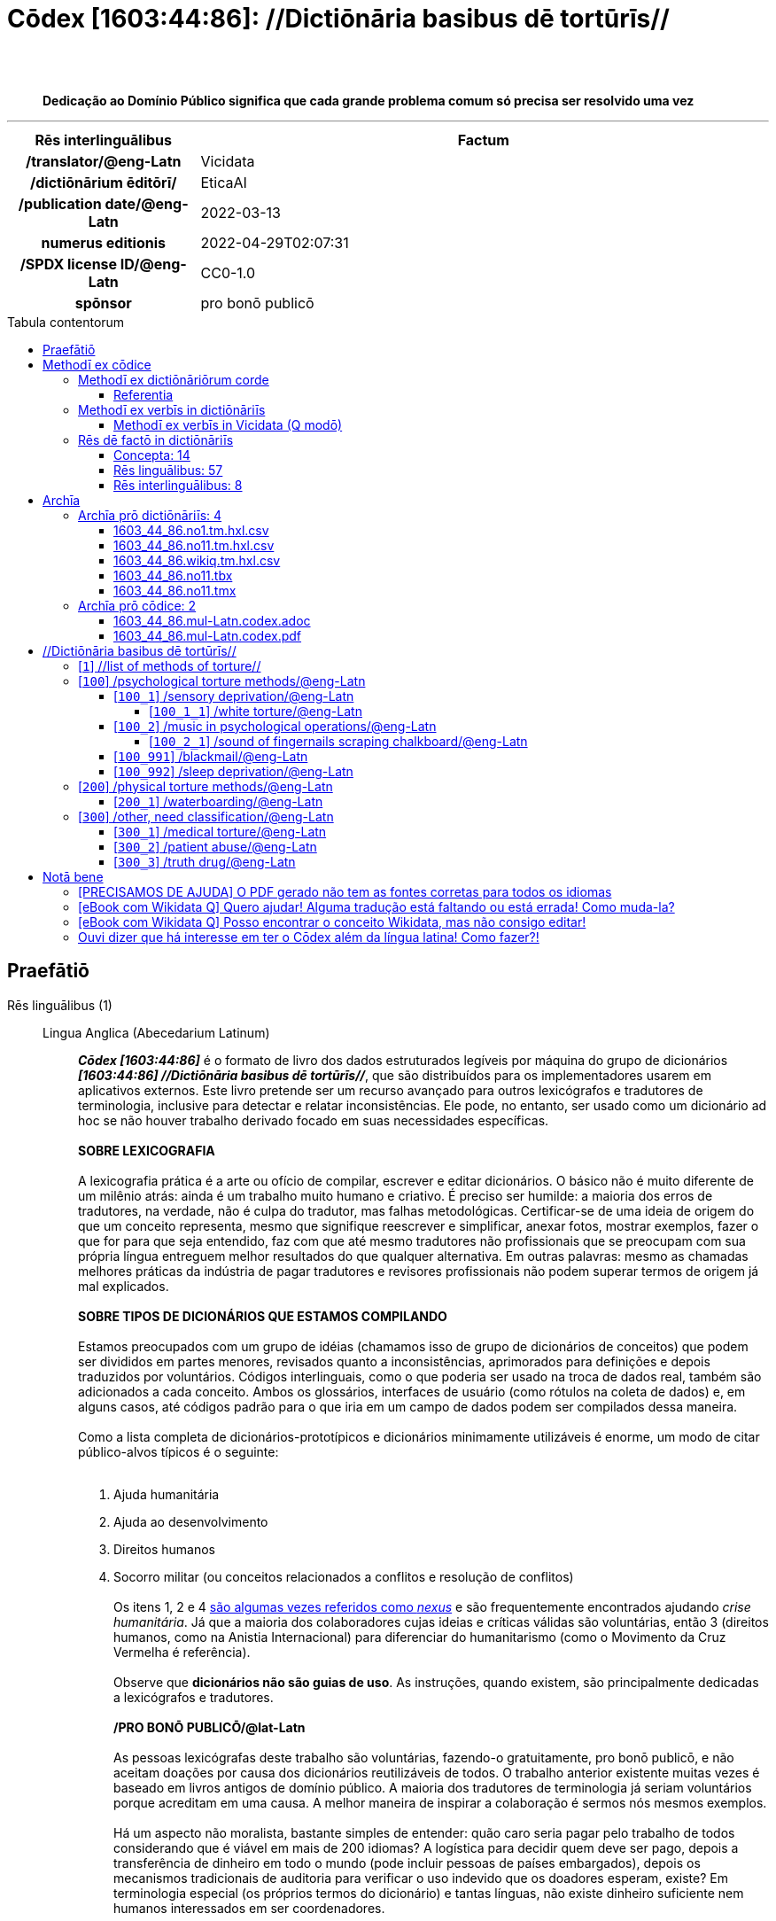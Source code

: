 = Cōdex [1603:44:86]: //Dictiōnāria basibus dē tortūrīs//
:doctype: book
:title: Cōdex [1603:44:86]: //Dictiōnāria basibus dē tortūrīs//
:lang: la
:toc: macro
:toclevels: 5
:toc-title: Tabula contentorum
:table-caption: Tabula
:figure-caption: Pictūra
:example-caption: Exemplum
:last-update-label: Renovatio
:version-label: Versiō
:appendix-caption: Appendix
:source-highlighter: rouge
:warning-caption: Hic sunt dracones
:tip-caption: Commendātum
:front-cover-image: image:1603_44_86.mul-Latn.codex.svg["Cōdex [1603_44_86]: //Dictiōnāria basibus dē tortūrīs//",1050,1600]




{nbsp} +
{nbsp} +
[quote]
**Dedicação ao Domínio Público significa que cada grande problema comum só precisa ser resolvido uma vez**

'''

[%header,cols="25h,~a"]
|===
|
Rēs interlinguālibus
|
Factum

|
/translator/@eng-Latn
|
Vicidata

|
/dictiōnārium ēditōrī/
|
EticaAI

|
/publication date/@eng-Latn
|
2022-03-13

|
numerus editionis
|
2022-04-29T02:07:31

|
/SPDX license ID/@eng-Latn
|
CC0-1.0

|
spōnsor
|
pro bonō publicō

|===


ifndef::backend-epub3[]
<<<
toc::[]
<<<
endif::[]


[id=0_999_1603_1]
== Praefātiō 

Rēs linguālibus (1)::
  Lingua Anglica (Abecedarium Latinum):::
    _**Cōdex [1603:44:86]**_ é o formato de livro dos dados estruturados legíveis por máquina do grupo de dicionários _**[1603:44:86] //Dictiōnāria basibus dē tortūrīs//**_, que são distribuídos para os implementadores usarem em aplicativos externos. Este livro pretende ser um recurso avançado para outros lexicógrafos e tradutores de terminologia, inclusive para detectar e relatar inconsistências. Ele pode, no entanto, ser usado como um dicionário ad hoc se não houver trabalho derivado focado em suas necessidades específicas.
    +++<br><br>+++
    **SOBRE LEXICOGRAFIA**
    +++<br><br>+++
    A lexicografia prática é a arte ou ofício de compilar, escrever e editar dicionários. O básico não é muito diferente de um milênio atrás: ainda é um trabalho muito humano e criativo. É preciso ser humilde: a maioria dos erros de tradutores, na verdade, não é culpa do tradutor, mas falhas metodológicas. Certificar-se de uma ideia de origem do que um conceito representa, mesmo que signifique reescrever e simplificar, anexar fotos, mostrar exemplos, fazer o que for para que seja entendido, faz com que até mesmo tradutores não profissionais que se preocupam com sua própria língua entreguem melhor resultados do que qualquer alternativa. Em outras palavras: mesmo as chamadas melhores práticas da indústria de pagar tradutores e revisores profissionais não podem superar termos de origem já mal explicados.
    +++<br><br>+++
    **SOBRE TIPOS DE DICIONÁRIOS QUE ESTAMOS COMPILANDO**
    +++<br><br>+++
    Estamos preocupados com um grupo de idéias (chamamos isso de grupo de dicionários de conceitos) que podem ser divididos em partes menores, revisados quanto a inconsistências, aprimorados para definições e depois traduzidos por voluntários. Códigos interlinguais, como o que poderia ser usado na troca de dados real, também são adicionados a cada conceito. Ambos os glossários, interfaces de usuário (como rótulos na coleta de dados) e, em alguns casos, até códigos padrão para o que iria em um campo de dados podem ser compilados dessa maneira.
    +++<br><br>+++
    Como a lista completa de dicionários-prototípicos e dicionários minimamente utilizáveis é enorme, um modo de citar público-alvos típicos é o seguinte:
    +++<br><br>+++
    . Ajuda humanitária
    . Ajuda ao desenvolvimento
    . Direitos humanos
    . Socorro militar (ou conceitos relacionados a conflitos e resolução de conflitos)
    +++<br><br>+++
    Os itens 1, 2 e 4 https://en.m.wikipedia.org/wiki/Humanitarian-Development_Nexus[são algumas vezes referidos como _nexus_] e são frequentemente encontrados ajudando _crise humanitária_. Já que a maioria dos colaboradores cujas ideias e críticas válidas são voluntárias, então 3 (direitos humanos, como na Anistia Internacional) para diferenciar do humanitarismo (como o Movimento da Cruz Vermelha é referência).
    +++<br><br>+++
    Observe que **dicionários não são guias de uso**. As instruções, quando existem, são principalmente dedicadas a lexicógrafos e tradutores.
    +++<br><br>+++
    **/PRO BONŌ PUBLICŌ/@lat-Latn**
    +++<br><br>+++
    As pessoas lexicógrafas deste trabalho são voluntárias, fazendo-o gratuitamente, pro bonō publicō, e não aceitam doações por causa dos dicionários reutilizáveis ​​de todos. O trabalho anterior existente muitas vezes é baseado em livros antigos de domínio público. A maioria dos tradutores de terminologia já seriam voluntários porque acreditam em uma causa. A melhor maneira de inspirar a colaboração é sermos nós mesmos exemplos.
    +++<br><br>+++
    Há um aspecto não moralista, bastante simples de entender: quão caro seria pagar pelo trabalho de todos considerando que é viável em mais de 200 idiomas? A logística para decidir quem deve ser pago, depois a transferência de dinheiro em todo o mundo (pode incluir pessoas de países embargados), depois os mecanismos tradicionais de auditoria para verificar o uso indevido que os doadores esperam, existe? Em terminologia especial (os próprios termos do dicionário) e tantas línguas, não existe dinheiro suficiente nem humanos interessados ​​em ser coordenadores.


<<<

== Methodī ex cōdice
=== Methodī ex dictiōnāriōrum corde
Rēs interlinguālibus (1)::
  /scope and content/@eng-Latn:::
    /Dicionários genéricos sobre métodos de tortura/@por-Latn



==== Referentia
Referēns 1::
  /reference URL/@eng-Latn:::
    link:urn:1603:44:101[]
  Linguae multiplīs (Scrīptum incognitō):::
    /The _[1603:44:101] //Dictiōnāria basibus de scielus contrā persōnam// _is the group of dictionaries focused at individual level/@eng-Latn


=== Methodī ex verbīs in dictiōnāriīs
NOTE: /No momento, não há fluxo de trabalho para usar https://www.wikidata.org/wiki/Wikidata:Lexicographical_data[Wikidata lexicographical data], que na verdade poderia ser usado como armazenamento para nomenclatura mais rigorosa. As implementações atuais usam apenas conceitos do Wikidata, os Q-items./@eng-Latn

==== Methodī ex verbīs in Vicidata (Q modō)
Rēs linguālibus (1)::
  Lingua Anglica (Abecedarium Latinum):::
    O ***[1603:44:86] //Dictiōnāria basibus dē tortūrīs//*** usa o Wikidata como uma estratégia para conciliar termos linguísticos para um ou mais de seus conceitos.
    +++<br><br>+++
    Isso significa que este livro e os arquivos de dados de dicionários relacionados requerem atualizações periódicas para , no mínimo, sincronize e compartilhe novamente as traduções atualizadas.
    +++<br><br>+++
    **Qual a confiabilidade das traduções da comunidade (fonte Wikidata)?**
    +++<br><br>+++
    A resposta curta padrão é: **elas são confiáveis**, mesmo nos casos de não haver traduções oficiais para cada assunto.
    +++<br><br>+++
    Como referência, é provável que um tradutor profissional (sem acesso à Wikipedia ou bases de terminologia interna das organizações de controle) forneça resultados de qualidade inferior se você fizer testes cegos. Isso é possível porque não apenas o público médio, mas também terminólogos e tradutores profissionais ajudam a Wikipédia (e implicitamente o Wikidata).
    +++<br><br>+++
    No entanto, mesmo quando o resultado está correto, a versão atual precisa de diferenciação aprimorada, no mínimo, sigla e forma longa . Para grandes organizações, existem recursos como __P1813 nomes curtos__, mas ainda não foram compilados com o conjunto de dados atual.
    +++<br><br>+++
    **Os principais motivos para "traduções erradas" não são culpa dos tradutores**
    +++<br><br>+++
    DICA: Como regra geral, para conceitos já muito definidos em que você, como humano, pode verificar manualmente um ou mais termos traduzidos como um resultado decente, as outras traduções provavelmente serão aceitáveis. Dicionários com casos extremos (como nomes de territórios em disputa) teriam mais explicações.
    +++<br><br>+++
    A principal razão para "traduções erradas" são conceitos mal definidos usados ​​para explicar aos tradutores da comunidade como gerar traduções de terminologia. Isso tornaria as traduções existentes do Wikidata (usadas não apenas por nós) inconsistentes. A segunda razão é se os dicionários usam traduções para conceitos sem uma correspondência estrita; em outras palavras, se fizermos definições mais estritas do que significa conceito, mas reutilizarmos termos menos exatos da Wikidada. Também há problemas quando idiomas inteiros são codificados com códigos errados. Observe que todos esses casos **traduções erradas NÃO são estritamente culpa do tradutor, mas sim da lexicografia**.
    +++<br><br>+++
    Ainda é possível ter erros estritos no nível de tradução. Mas mesmo que indiquemos aos usuários como corrigir o Wikidata/Wikipedia (com base na melhor explicação contextual de um conceito, como este livro), os requisitos para dizer que o termo anterior foi objetivamente um erro de tradução humana errado (se seguir nossa seriedade na construção de dicionário) são muito elevados.
    +++<br><br>+++
    Do ponto de vista da conciliação de dados, a seguinte metodologia é utilizada para publicar as traduções da terminologia com a tabela de conceitos principais.
    +++<br><br>+++
    . A principal tabela lexicográfica artesanal (explicada no tópico anterior), também fornecida em `1603_44_86.no1.tm.hxl.csv`, pode fazer referência ao Wiki QID.
    . Cada QID exclusivo de `1603_44_86.no1.tm.hxl.csv`, juntamente com códigos de idioma de [`1603:1:51`] (que requer conhecimento de idiomas humanos), é usado para preparar uma consulta SPARQL otimizada para execução em https://query.wikidata.org/[Wikidata Query Service]. A consulta é tão grande que não é viável para links "Try it" (URL longo), como https://www.wikidata.org/wiki/Wikidata:SPARQL_query_service/queries/examples[como o que você encontraria nos Tutoriais Wikidata ], ***mas*** funciona!
    .. Note que o conhecimento é gratuito, as traduções estão lá, mas as necessidades humanitárias multilíngues podem faltar pessoas para preparar os arquivos e compartilhar do que para uso geral.
    . O resultado da consulta, com todos os QIDs e rótulos de termos, é compartilhado como `1603_44_86.wikiq.tm.hxl.csv`
    . As traduções revisadas pela comunidade de cada QID singular são pré-compiladas em um arquivo individual `1603_44_86.wikiq.tm.hxl.csv`
    . `1603_44_86.no1.tm.hxl.csv` mais `1603_44_86.wikiq.tm.hxl.csv` criado `1603_44_86.no11.tm.hxl.csv`


=== Rēs dē factō in dictiōnāriīs
==== Concepta: 14

==== Rēs linguālibus: 57

[%header,cols="15h,25a,~,17"]
|===
|
Cōdex linguae
|
Glotto cōdicī +++<br>+++ ISO 639-3 +++<br>+++ Wiki QID cōdicī
|
Nōmen Latīnum
|
Concepta

|
mul-Zyyy
|

+++<br>+++
https://iso639-3.sil.org/code/mul[mul]
+++<br>+++ 
|
Linguae multiplīs (Scrīptum incognitō)
|
14

|
ara-Arab
|
https://glottolog.org/resource/languoid/id/arab1395[arab1395]
+++<br>+++
https://iso639-3.sil.org/code/ara[ara]
+++<br>+++ https://www.wikidata.org/wiki/Q13955[Q13955]
|
Macrolingua Arabica (Abecedarium Arabicum)
|
7

|
hye-Armn
|
https://glottolog.org/resource/languoid/id/nucl1235[nucl1235]
+++<br>+++
https://iso639-3.sil.org/code/hye[hye]
+++<br>+++ https://www.wikidata.org/wiki/Q8785[Q8785]
|
Lingua Armenia (Alphabetum Armenium)
|
2

|
ben-Beng
|
https://glottolog.org/resource/languoid/id/beng1280[beng1280]
+++<br>+++
https://iso639-3.sil.org/code/ben[ben]
+++<br>+++ https://www.wikidata.org/wiki/Q9610[Q9610]
|
Lingua Bengali (/ISO 15924 Beng/)
|
2

|
rus-Cyrl
|
https://glottolog.org/resource/languoid/id/russ1263[russ1263]
+++<br>+++
https://iso639-3.sil.org/code/rus[rus]
+++<br>+++ https://www.wikidata.org/wiki/Q7737[Q7737]
|
Lingua Russica (Abecedarium Cyrillicum)
|
7

|
hin-Deva
|
https://glottolog.org/resource/languoid/id/hind1269[hind1269]
+++<br>+++
https://iso639-3.sil.org/code/hin[hin]
+++<br>+++ https://www.wikidata.org/wiki/Q1568[Q1568]
|
Lingua Hindica (Devanāgarī)
|
3

|
kor-Hang
|
https://glottolog.org/resource/languoid/id/kore1280[kore1280]
+++<br>+++
https://iso639-3.sil.org/code/kor[kor]
+++<br>+++ https://www.wikidata.org/wiki/Q9176[Q9176]
|
Lingua Coreana (Abecedarium Coreanum)
|
1

|
heb-Hebr
|
https://glottolog.org/resource/languoid/id/hebr1245[hebr1245]
+++<br>+++
https://iso639-3.sil.org/code/heb[heb]
+++<br>+++ https://www.wikidata.org/wiki/Q9288[Q9288]
|
Lingua Hebraica (Alphabetum Hebraicum)
|
5

|
tam-Taml
|
https://glottolog.org/resource/languoid/id/tami1289[tami1289]
+++<br>+++
https://iso639-3.sil.org/code/tam[tam]
+++<br>+++ https://www.wikidata.org/wiki/Q5885[Q5885]
|
Lingua Tamulica (/ISO 15924 Taml/)
|
2

|
tha-Thai
|
https://glottolog.org/resource/languoid/id/thai1261[thai1261]
+++<br>+++
https://iso639-3.sil.org/code/tha[tha]
+++<br>+++ https://www.wikidata.org/wiki/Q9217[Q9217]
|
Lingua Thai (/ISO 15924 Thai/)
|
3

|
zho-Zyyy
|
https://glottolog.org/resource/languoid/id/sini1245[sini1245]
+++<br>+++
https://iso639-3.sil.org/code/zho[zho]
+++<br>+++ https://www.wikidata.org/wiki/Q7850[Q7850]
|
/Macrolingua Sinicae (/ISO 15924 Zyyy/)/
|
8

|
por-Latn
|
https://glottolog.org/resource/languoid/id/port1283[port1283]
+++<br>+++
https://iso639-3.sil.org/code/por[por]
+++<br>+++ https://www.wikidata.org/wiki/Q5146[Q5146]
|
Lingua Lusitana (Abecedarium Latinum)
|
5

|
eng-Latn
|
https://glottolog.org/resource/languoid/id/stan1293[stan1293]
+++<br>+++
https://iso639-3.sil.org/code/eng[eng]
+++<br>+++ https://www.wikidata.org/wiki/Q1860[Q1860]
|
Lingua Anglica (Abecedarium Latinum)
|
14

|
fra-Latn
|
https://glottolog.org/resource/languoid/id/stan1290[stan1290]
+++<br>+++
https://iso639-3.sil.org/code/fra[fra]
+++<br>+++ https://www.wikidata.org/wiki/Q150[Q150]
|
Lingua Francogallica (Abecedarium Latinum)
|
7

|
nld-Latn
|
https://glottolog.org/resource/languoid/id/mode1257[mode1257]
+++<br>+++
https://iso639-3.sil.org/code/nld[nld]
+++<br>+++ https://www.wikidata.org/wiki/Q7411[Q7411]
|
Lingua Batavica (Abecedarium Latinum)
|
4

|
deu-Latn
|
https://glottolog.org/resource/languoid/id/stan1295[stan1295]
+++<br>+++
https://iso639-3.sil.org/code/deu[deu]
+++<br>+++ https://www.wikidata.org/wiki/Q188[Q188]
|
Lingua Germanica (Abecedarium Latinum)
|
7

|
spa-Latn
|
https://glottolog.org/resource/languoid/id/stan1288[stan1288]
+++<br>+++
https://iso639-3.sil.org/code/spa[spa]
+++<br>+++ https://www.wikidata.org/wiki/Q1321[Q1321]
|
Lingua Hispanica (Abecedarium Latinum)
|
8

|
ita-Latn
|
https://glottolog.org/resource/languoid/id/ital1282[ital1282]
+++<br>+++
https://iso639-3.sil.org/code/ita[ita]
+++<br>+++ https://www.wikidata.org/wiki/Q652[Q652]
|
Lingua Italiana (Abecedarium Latinum)
|
8

|
gle-Latn
|
https://glottolog.org/resource/languoid/id/iris1253[iris1253]
+++<br>+++
https://iso639-3.sil.org/code/gle[gle]
+++<br>+++ https://www.wikidata.org/wiki/Q9142[Q9142]
|
Lingua Hibernica (Abecedarium Latinum)
|
1

|
swe-Latn
|
https://glottolog.org/resource/languoid/id/swed1254[swed1254]
+++<br>+++
https://iso639-3.sil.org/code/swe[swe]
+++<br>+++ https://www.wikidata.org/wiki/Q9027[Q9027]
|
Lingua Suecica (Abecedarium Latinum)
|
6

|
pol-Latn
|
https://glottolog.org/resource/languoid/id/poli1260[poli1260]
+++<br>+++
https://iso639-3.sil.org/code/pol[pol]
+++<br>+++ https://www.wikidata.org/wiki/Q809[Q809]
|
Lingua Polonica (Abecedarium Latinum)
|
5

|
fin-Latn
|
https://glottolog.org/resource/languoid/id/finn1318[finn1318]
+++<br>+++
https://iso639-3.sil.org/code/fin[fin]
+++<br>+++ https://www.wikidata.org/wiki/Q1412[Q1412]
|
Lingua Finnica (Abecedarium Latinum)
|
7

|
ron-Latn
|
https://glottolog.org/resource/languoid/id/roma1327[roma1327]
+++<br>+++
https://iso639-3.sil.org/code/ron[ron]
+++<br>+++ https://www.wikidata.org/wiki/Q7913[Q7913]
|
Lingua Dacoromanica (Abecedarium Latinum)
|
4

|
vie-Latn
|
https://glottolog.org/resource/languoid/id/viet1252[viet1252]
+++<br>+++
https://iso639-3.sil.org/code/vie[vie]
+++<br>+++ https://www.wikidata.org/wiki/Q9199[Q9199]
|
Lingua Vietnamensis (Abecedarium Latinum)
|
4

|
cat-Latn
|
https://glottolog.org/resource/languoid/id/stan1289[stan1289]
+++<br>+++
https://iso639-3.sil.org/code/cat[cat]
+++<br>+++ https://www.wikidata.org/wiki/Q7026[Q7026]
|
Lingua Catalana (Abecedarium Latinum)
|
5

|
ukr-Cyrl
|
https://glottolog.org/resource/languoid/id/ukra1253[ukra1253]
+++<br>+++
https://iso639-3.sil.org/code/ukr[ukr]
+++<br>+++ https://www.wikidata.org/wiki/Q8798[Q8798]
|
Lingua Ucrainica (Abecedarium Cyrillicum)
|
5

|
bul-Cyrl
|
https://glottolog.org/resource/languoid/id/bulg1262[bulg1262]
+++<br>+++
https://iso639-3.sil.org/code/bul[bul]
+++<br>+++ https://www.wikidata.org/wiki/Q7918[Q7918]
|
Lingua Bulgarica (Abecedarium Cyrillicum)
|
1

|
slv-Latn
|
https://glottolog.org/resource/languoid/id/slov1268[slov1268]
+++<br>+++
https://iso639-3.sil.org/code/slv[slv]
+++<br>+++ https://www.wikidata.org/wiki/Q9063[Q9063]
|
Lingua Slovena (Abecedarium Latinum)
|
2

|
nob-Latn
|
https://glottolog.org/resource/languoid/id/norw1259[norw1259]
+++<br>+++
https://iso639-3.sil.org/code/nob[nob]
+++<br>+++ https://www.wikidata.org/wiki/Q25167[Q25167]
|
/Bokmål/ (Abecedarium Latinum)
|
6

|
ces-Latn
|
https://glottolog.org/resource/languoid/id/czec1258[czec1258]
+++<br>+++
https://iso639-3.sil.org/code/ces[ces]
+++<br>+++ https://www.wikidata.org/wiki/Q9056[Q9056]
|
Lingua Bohemica (Abecedarium Latinum)
|
3

|
dan-Latn
|
https://glottolog.org/resource/languoid/id/dani1285[dani1285]
+++<br>+++
https://iso639-3.sil.org/code/dan[dan]
+++<br>+++ https://www.wikidata.org/wiki/Q9035[Q9035]
|
Lingua Danica (Abecedarium Latinum)
|
5

|
jpn-Jpan
|
https://glottolog.org/resource/languoid/id/nucl1643[nucl1643]
+++<br>+++
https://iso639-3.sil.org/code/jpn[jpn]
+++<br>+++ https://www.wikidata.org/wiki/Q5287[Q5287]
|
Lingua Iaponica (Scriptura Iaponica)
|
7

|
nno-Latn
|
https://glottolog.org/resource/languoid/id/norw1262[norw1262]
+++<br>+++
https://iso639-3.sil.org/code/nno[nno]
+++<br>+++ https://www.wikidata.org/wiki/Q25164[Q25164]
|
/Nynorsk/ (Abecedarium Latinum)
|
1

|
mal-Mlym
|
https://glottolog.org/resource/languoid/id/mala1464[mala1464]
+++<br>+++
https://iso639-3.sil.org/code/mal[mal]
+++<br>+++ https://www.wikidata.org/wiki/Q36236[Q36236]
|
Lingua Malabarica (/Malayalam script/)
|
1

|
ind-Latn
|
https://glottolog.org/resource/languoid/id/indo1316[indo1316]
+++<br>+++
https://iso639-3.sil.org/code/ind[ind]
+++<br>+++ https://www.wikidata.org/wiki/Q9240[Q9240]
|
Lingua Indonesiana (Abecedarium Latinum)
|
6

|
fas-Zyyy
|

+++<br>+++
https://iso639-3.sil.org/code/fas[fas]
+++<br>+++ https://www.wikidata.org/wiki/Q9168[Q9168]
|
Macrolingua Persica (//Abecedarium Arabicum//)
|
5

|
hun-Latn
|
https://glottolog.org/resource/languoid/id/hung1274[hung1274]
+++<br>+++
https://iso639-3.sil.org/code/hun[hun]
+++<br>+++ https://www.wikidata.org/wiki/Q9067[Q9067]
|
Lingua Hungarica (Abecedarium Latinum)
|
3

|
eus-Latn
|
https://glottolog.org/resource/languoid/id/basq1248[basq1248]
+++<br>+++
https://iso639-3.sil.org/code/eus[eus]
+++<br>+++ https://www.wikidata.org/wiki/Q8752[Q8752]
|
Lingua Vasconica (Abecedarium Latinum)
|
2

|
cym-Latn
|
https://glottolog.org/resource/languoid/id/wels1247[wels1247]
+++<br>+++
https://iso639-3.sil.org/code/cym[cym]
+++<br>+++ https://www.wikidata.org/wiki/Q9309[Q9309]
|
Lingua Cambrica (Abecedarium Latinum)
|
1

|
glg-Latn
|
https://glottolog.org/resource/languoid/id/gali1258[gali1258]
+++<br>+++
https://iso639-3.sil.org/code/glg[glg]
+++<br>+++ https://www.wikidata.org/wiki/Q9307[Q9307]
|
Lingua Gallaica (Abecedarium Latinum)
|
2

|
epo-Latn
|
https://glottolog.org/resource/languoid/id/espe1235[espe1235]
+++<br>+++
https://iso639-3.sil.org/code/epo[epo]
+++<br>+++ https://www.wikidata.org/wiki/Q143[Q143]
|
Lingua Esperantica (Abecedarium Latinum)
|
4

|
msa-Zyyy
|

+++<br>+++
https://iso639-3.sil.org/code/msa[msa]
+++<br>+++ https://www.wikidata.org/wiki/Q9237[Q9237]
|
Macrolingua Malayana (/ISO 15924 Zyyy/)
|
1

|
est-Latn
|

+++<br>+++
https://iso639-3.sil.org/code/est[est]
+++<br>+++ https://www.wikidata.org/wiki/Q9072[Q9072]
|
Macrolingua Estonica (Abecedarium Latinum)
|
2

|
tur-Latn
|
https://glottolog.org/resource/languoid/id/nucl1301[nucl1301]
+++<br>+++
https://iso639-3.sil.org/code/tur[tur]
+++<br>+++ https://www.wikidata.org/wiki/Q256[Q256]
|
Lingua Turcica (Abecedarium Latinum)
|
4

|
afr-Latn
|
https://glottolog.org/resource/languoid/id/afri1274[afri1274]
+++<br>+++
https://iso639-3.sil.org/code/afr[afr]
+++<br>+++ https://www.wikidata.org/wiki/Q14196[Q14196]
|
Lingua Batava Capitensis (Abecedarium Latinum)
|
1

|
zho-Hant
|

+++<br>+++
https://iso639-3.sil.org/code/zho[zho]
+++<br>+++ https://www.wikidata.org/wiki/Q18130932[Q18130932]
|
//Traditional Chinese// (/ISO 15924 Hant/)
|
4

|
srp-Cyrl
|
https://glottolog.org/resource/languoid/id/serb1264[serb1264]
+++<br>+++
https://iso639-3.sil.org/code/srp[srp]
+++<br>+++ https://www.wikidata.org/wiki/Q9299[Q9299]
|
Lingua Serbica (Abecedarium Cyrillicum)
|
2

|
urd-Arab
|
https://glottolog.org/resource/languoid/id/urdu1245[urdu1245]
+++<br>+++
https://iso639-3.sil.org/code/urd[urd]
+++<br>+++ https://www.wikidata.org/wiki/Q1617[Q1617]
|
Lingua Urdu (Abecedarium Arabicum)
|
2

|
lit-Latn
|
https://glottolog.org/resource/languoid/id/lith1251[lith1251]
+++<br>+++
https://iso639-3.sil.org/code/lit[lit]
+++<br>+++ https://www.wikidata.org/wiki/Q9083[Q9083]
|
Lingua Lithuanica (Abecedarium Latinum)
|
1

|
ell-Grek
|
https://glottolog.org/resource/languoid/id/mode1248[mode1248]
+++<br>+++
https://iso639-3.sil.org/code/ell[ell]
+++<br>+++ https://www.wikidata.org/wiki/Q36510[Q36510]
|
Lingua Neograeca (Alphabetum Graecum)
|
1

|
fry-Latn
|
https://glottolog.org/resource/languoid/id/west2354[west2354]
+++<br>+++
https://iso639-3.sil.org/code/fry[fry]
+++<br>+++ https://www.wikidata.org/wiki/Q27175[Q27175]
|
Lingua Frisice occidentalis (Abecedarium Latinum)
|
1

|
bel-Cyrl
|
https://glottolog.org/resource/languoid/id/bela1254[bela1254]
+++<br>+++
https://iso639-3.sil.org/code/bel[bel]
+++<br>+++ https://www.wikidata.org/wiki/Q9091[Q9091]
|
Lingua Ruthenica Alba (Abecedarium Cyrillicum)
|
2

|
uzb-Latn
|
https://glottolog.org/resource/languoid/id/uzbe1247[uzbe1247]
+++<br>+++
https://iso639-3.sil.org/code/uzb[uzb]
+++<br>+++ https://www.wikidata.org/wiki/Q9264[Q9264]
|
Macrolingua Uzbecica (Abecedarium Latinum)
|
1

|
aze-Latn
|

+++<br>+++
https://iso639-3.sil.org/code/aze[aze]
+++<br>+++ https://www.wikidata.org/wiki/Q9292[Q9292]
|
Macrolingua Atropatenica (Abecedarium Latinum)
|
1

|
chv-Cyrl
|
https://glottolog.org/resource/languoid/id/chuv1255[chuv1255]
+++<br>+++
https://iso639-3.sil.org/code/chv[chv]
+++<br>+++ https://www.wikidata.org/wiki/Q33348[Q33348]
|
Lingua Tschuvaschica (Abecedarium Cyrillicum)
|
1

|
kaz-Zyyy
|
https://glottolog.org/resource/languoid/id/kaza1248[kaza1248]
+++<br>+++
https://iso639-3.sil.org/code/kaz[kaz]
+++<br>+++ https://www.wikidata.org/wiki/Q9252[Q9252]
|
Lingua Kazachica (/ISO 15924 Zyyy/)
|
1

|
mkd-Cyrl
|
https://glottolog.org/resource/languoid/id/mace1250[mace1250]
+++<br>+++
https://iso639-3.sil.org/code/mkd[mkd]
+++<br>+++ https://www.wikidata.org/wiki/Q9296[Q9296]
|
Lingua Macedonica (Abecedarium Cyrillicum)
|
1

|===

==== Rēs interlinguālibus: 8
Rēs::
  /Wiki QID/:::
    Rēs interlinguālibus::::
      /rēgulam/;;
        Q[1-9]\d*

      ix_hxlix;;
        ix_wikiq

      ix_hxlvoc;;
        v_wiki_q

    Rēs linguālibus::::
      Lingua Latina (Abecedarium Latinum);;
        +++<span lang="la">/Wiki QID/</span>+++

      Lingua Anglica (Abecedarium Latinum);;
        +++<span lang="en">QID (or Q number) is the unique identifier of a data item on Wikidata, comprising the letter "Q" followed by one or more digits. It is used to help people and machines understand the difference between items with the same or similar names e.g there are several places in the world called London and many people called James Smith. This number appears next to the name at the top of each Wikidata item.</span>+++

      Lingua Lusitana (Abecedarium Latinum);;
        +++<span lang="pt">QID (ou número Q) é o identificador único de um item de dados no Wikidata, composto pela letra "Q" seguida por um ou mais dígitos. Ele é usado para ajudar pessoas e máquinas a entender a diferença entre itens com nomes iguais ou semelhantes, por exemplo, existem vários lugares no mundo chamados Londres e muitas pessoas chamadas James Smith. Este número aparece ao lado do nome na parte superior de cada item do Wikidata.</span>+++

  spōnsor:::
    Rēs interlinguālibus::::
      /Wiki P/;;
        https://www.wikidata.org/wiki/Property:P859[P859]

      ix_hxlix;;
        ix_wikip859

      ix_hxlvoc;;
        v_wiki_p_859

    Rēs linguālibus::::
      Lingua Latina (Abecedarium Latinum);;
        +++<span lang="la">spōnsor</span>+++

      Lingua Anglica (Abecedarium Latinum);;
        +++<span lang="en">organization or individual that sponsors this item</span>+++

      Lingua Lusitana (Abecedarium Latinum);;
        +++<span lang="pt">organização ou indivíduo que patrocina este item</span>+++

  /scope and content/@eng-Latn:::
    Rēs interlinguālibus::::
      /Wiki P/;;
        https://www.wikidata.org/wiki/Property:P7535[P7535]

      ix_hxlix;;
        ix_wikip7535

      ix_hxlvoc;;
        v_wiki_p_7535

    Rēs linguālibus::::
      Lingua Latina (Abecedarium Latinum);;
        +++<span lang="la">/scope and content/@eng-Latn</span>+++

      Lingua Anglica (Abecedarium Latinum);;
        +++<span lang="en">a summary statement providing an overview of the archival collection</span>+++

      Lingua Lusitana (Abecedarium Latinum);;
        +++<span lang="pt">uma declaração resumida fornecendo uma visão geral da coleção de arquivo</span>+++

  /dictiōnārium ēditōrī/:::
    Rēs interlinguālibus::::
      /Wiki P/;;
        https://www.wikidata.org/wiki/Property:P98[P98]

      ix_hxlix;;
        ix_wikip98

      ix_hxlvoc;;
        v_wiki_p_98

    Rēs linguālibus::::
      Lingua Latina (Abecedarium Latinum);;
        +++<span lang="la">/dictiōnārium ēditōrī/</span>+++

      Lingua Anglica (Abecedarium Latinum);;
        +++<span lang="en">editor of a compiled work such as a book or a periodical (newspaper or an academic journal)</span>+++

      Lingua Lusitana (Abecedarium Latinum);;
        +++<span lang="pt">editor de um trabalho compilado, como um livro ou um periódico (jornal ou revista acadêmica)</span>+++

  /translator/@eng-Latn:::
    Rēs interlinguālibus::::
      /Wiki P/;;
        https://www.wikidata.org/wiki/Property:P655[P655]

      ix_hxlix;;
        ix_wikip655

      ix_hxlvoc;;
        v_wiki_p_655

    Rēs linguālibus::::
      Lingua Latina (Abecedarium Latinum);;
        +++<span lang="la">/translator/@eng-Latn</span>+++

      Lingua Anglica (Abecedarium Latinum);;
        +++<span lang="en">agent who adapts any kind of written text from one language to another</span>+++

      Lingua Lusitana (Abecedarium Latinum);;
        +++<span lang="pt">agente que adapta qualquer tipo de texto escrito de um idioma para outro</span>+++

  numerus editionis:::
    Rēs interlinguālibus::::
      /Wiki P/;;
        https://www.wikidata.org/wiki/Property:P393[P393]

      ix_hxlix;;
        ix_wikip393

      ix_hxlvoc;;
        v_wiki_p_393

    Rēs linguālibus::::
      Lingua Latina (Abecedarium Latinum);;
        +++<span lang="la">numerus editionis</span>+++

      Lingua Anglica (Abecedarium Latinum);;
        +++<span lang="en">number of an edition (first, second, ... as 1, 2, ...) or event</span>+++

      Lingua Lusitana (Abecedarium Latinum);;
        +++<span lang="pt">número de uma edição (primeira, segunda, ... como 1, 2, ...) ou evento</span>+++

  /publication date/@eng-Latn:::
    Rēs interlinguālibus::::
      /Wiki P/;;
        https://www.wikidata.org/wiki/Property:P577[P577]

      ix_hxlix;;
        ix_wikip577

      ix_hxlvoc;;
        v_wiki_p_577

    Rēs linguālibus::::
      Lingua Latina (Abecedarium Latinum);;
        +++<span lang="la">/publication date/@eng-Latn</span>+++

      Lingua Anglica (Abecedarium Latinum);;
        +++<span lang="en">Date or point in time when a work was first published or released</span>+++

      Lingua Lusitana (Abecedarium Latinum);;
        +++<span lang="pt">Data ou ponto no tempo em que um trabalho foi publicado ou lançado pela primeira vez</span>+++

  /SPDX license ID/@eng-Latn:::
    Rēs interlinguālibus::::
      /Wiki P/;;
        https://www.wikidata.org/wiki/Property:P2479[P2479]

      /rēgulam/;;
        [0-9A-Za-z\.\-]{3,36}[+]?

      /formatter URL/@eng-Latn;;
        https://spdx.org/licenses/$1.html

      ix_hxlix;;
        ix_wikip2479

      ix_hxlvoc;;
        v_wiki_p_2479

    Rēs linguālibus::::
      Lingua Latina (Abecedarium Latinum);;
        +++<span lang="la">/SPDX license ID/@eng-Latn</span>+++

      Lingua Anglica (Abecedarium Latinum);;
        +++<span lang="en">SPDX license identifier</span>+++

      Lingua Lusitana (Abecedarium Latinum);;
        +++<span lang="pt">identificador de licença SPDX</span>+++


<<<

== Archīa

Rēs linguālibus (1)::
  Lingua Anglica (Abecedarium Latinum):::
    **Informações de contexto**: ignorando por um momento o fato de ter várias traduções (e otimizadas para receber contribuições regularmente, não _apenas_ um trabalho estático), então a diferença real no fluxo de trabalho usado para gerar cada grupo de dicionários em um Cōdex como este é o seguinte fato: **fornecemos formatos de arquivos estruturados legíveis por máquina mesmo quando os equivalentes em _idiomas internacionais_, como o inglês, não possuem para áreas como ajuda humanitária, ajuda ao desenvolvimento e direitos humanos**. Os mais próximos desse multilinguismo (fora da Wikimedia) são o SEMIeu da União Europeia (até 24 idiomas), mas mesmo assim têm problemas ao compartilhar traduções em todos os idiomas. As traduções das Nações Unidas (até 6 idiomas, raramente mais) não estão disponíveis por agências humanitárias para ajudar nas traduções de terminologia.
    +++<br><br>+++
    **Implicação prática**: os documentos de texto em _Archīa prō cōdice_ (tradução literal em inglês: _File for book_) são alternativas a este formato de livro que são altamente automatizados usando apenas o formato de dados. No entanto, os formatos legíveis por máquina em _Archīa prō dictiōnāriīs_ (tradução literal em inglês: _Arquivos para dicionários_) são o foco e recomendados para trabalhos derivados e destinados a mitigar erros humanos adicionais. Podemos até criar novos formatos a pedido! O objetivo aqui é permitir tradutores de terminologia e uso de produção onde isso tenha um impacto positivo.


=== Archīa prō dictiōnāriīs: 4


==== 1603_44_86.no1.tm.hxl.csv

Rēs interlinguālibus::
  /download link/@eng-Latn::: link:1603_44_86.no1.tm.hxl.csv[1603_44_86.no1.tm.hxl.csv]
Rēs linguālibus::
  Lingua Anglica (Abecedarium Latinum):::
    /Numerordinatio no contêiner HXLTM/



==== 1603_44_86.no11.tm.hxl.csv

Rēs interlinguālibus::
  /download link/@eng-Latn::: link:1603_44_86.no11.tm.hxl.csv[1603_44_86.no11.tm.hxl.csv]
Rēs linguālibus::
  Lingua Anglica (Abecedarium Latinum):::
    /Numerordinatio no contêiner HXLTM (expandido com traduções de terminologia)/



==== 1603_44_86.wikiq.tm.hxl.csv

Rēs interlinguālibus::
  /download link/@eng-Latn::: link:1603_44_86.wikiq.tm.hxl.csv[1603_44_86.wikiq.tm.hxl.csv]
  /reference URL/@eng-Latn:::
    https://hxltm.etica.ai/

Rēs linguālibus::
  Lingua Anglica (Abecedarium Latinum):::
    Dialeto HXLTM do Padrão HXL em CSV RFC 4180. Resumidamente: wikiq significa que #item+conceptum+codicem são estritamente Wikidata QIDs.



==== 1603_44_86.no11.tbx

Rēs interlinguālibus::
  /download link/@eng-Latn::: link:1603_44_86.no11.tbx[1603_44_86.no11.tbx]
  /reference URL/@eng-Latn:::
    http://www.terminorgs.net/downloads/TBX_Basic_Version_3.1.pdf

Rēs linguālibus::
  Lingua Anglica (Abecedarium Latinum):::
    TBX-Basic é uma linguagem de marcação terminológica (TML) que é uma versão mais leve de TBX-Default, a TML que é definida na ISO 30042. TBX-Basic é projetada para o setor de localização e é baseada em informações de pesquisas e estudos que foram conduzida pelo LISA Term SIG sobre os tipos de dados de terminologia que o setor de localização exige.



==== 1603_44_86.no11.tmx

Rēs interlinguālibus::
  /download link/@eng-Latn::: link:1603_44_86.no11.tmx[1603_44_86.no11.tmx]
  /reference URL/@eng-Latn:::
    https://www.gala-global.org/tmx-14b

Rēs linguālibus::
  Lingua Anglica (Abecedarium Latinum):::
    O objetivo do formato Translation Memory eXchange (TMX) é fornecer um método padrão para descrever dados de memória de tradução que estão sendo trocados entre ferramentas e/ou fornecedores de tradução, ao mesmo tempo em que introduz pouca ou nenhuma perda de dados críticos durante o processo



=== Archīa prō cōdice: 2


==== 1603_44_86.mul-Latn.codex.adoc

Rēs interlinguālibus::
  /download link/@eng-Latn::: link:1603_44_86.mul-Latn.codex.adoc[1603_44_86.mul-Latn.codex.adoc]
  /reference URL/@eng-Latn:::
    https://docs.asciidoctor.org/

Rēs linguālibus::
  Lingua Anglica (Abecedarium Latinum):::
    AsciiDoc é um formato de autoria de texto simples (ou seja, linguagem de marcação leve) para escrever conteúdo técnico, como documentação, artigos e livros.



==== 1603_44_86.mul-Latn.codex.pdf

Rēs interlinguālibus::
  /download link/@eng-Latn::: link:1603_44_86.mul-Latn.codex.pdf[1603_44_86.mul-Latn.codex.pdf]
  /reference URL/@eng-Latn:::
    https://www.adobe.com/content/dam/acom/en/devnet/pdf/pdfs/PDF32000_2008.pdf

Rēs linguālibus::
  Lingua Anglica (Abecedarium Latinum):::
    Portable Document Format (PDF), padronizado como ISO 32000, é um formato de arquivo desenvolvido pela Adobe em 1992 para apresentar documentos, incluindo formatação de texto e imagens, de maneira independente do software aplicativo, hardware e sistemas operacionais.




<<<

[.text-center]

Dictiōnāria initiīs

<<<

== //Dictiōnāria basibus dē tortūrīs//
<<<

[id='1']
=== [`1`] //list of methods of torture//

Rēs interlinguālibus (1)::
  /Wiki QID/:::
    https://www.wikidata.org/wiki/Q41228212[Q41228212]

Rēs linguālibus (6)::
  Linguae multiplīs (Scrīptum incognitō):::
    //list of methods of torture//

  /Macrolingua Sinicae (/ISO 15924 Zyyy/)/:::
    +++<span lang="zh">酷刑的方法和器具列表</span>+++

  Lingua Anglica (Abecedarium Latinum):::
    +++<span lang="en">list of methods of torture</span>+++

  Lingua Italiana (Abecedarium Latinum):::
    +++<span lang="it">metodi e strumenti di tortura</span>+++

  /Bokmål/ (Abecedarium Latinum):::
    +++<span lang="nb">Liste over torturmetoder</span>+++

  Lingua Indonesiana (Abecedarium Latinum):::
    +++<span lang="id">Daftar metode penyiksaan</span>+++





<<<

[id='100']
=== [`100`] /psychological torture methods/@eng-Latn

Rēs linguālibus (1)::
  Linguae multiplīs (Scrīptum incognitō):::
    /psychological torture methods/@eng-Latn





[id='100_1']
==== [`100_1`] /sensory deprivation/@eng-Latn

Rēs interlinguālibus (1)::
  /Wiki QID/:::
    https://www.wikidata.org/wiki/Q944333[Q944333]

Rēs pictūrīs::
* **100_1~1** (link:++https://commons.wikimedia.org/wiki/File:Camp_x-ray_detainees.jpg++[fōns 100_1~1 🔗])
+
image::1603_44_86.~1/100_1~1.jpg[title="++Shane T. McCoy 2002  [CC0]++"]

Rēs linguālibus (23)::
  Linguae multiplīs (Scrīptum incognitō):::
    /sensory deprivation || the act of deliberately removing or reducing stimuli/@eng-Latn

  Macrolingua Arabica (Abecedarium Arabicum):::
    +++<span lang="ar">حرمان الحس</span>+++

  Lingua Armenia (Alphabetum Armenium):::
    +++<span lang="hy">Զգայական դեպրիվացիա</span>+++

  Lingua Russica (Abecedarium Cyrillicum):::
    +++<span lang="ru">сенсорная депривация</span>+++

  Lingua Hebraica (Alphabetum Hebraicum):::
    +++<span lang="he">חסך חושי</span>+++

  /Macrolingua Sinicae (/ISO 15924 Zyyy/)/:::
    +++<span lang="zh">感覺剝奪</span>+++

  Lingua Lusitana (Abecedarium Latinum):::
    +++<span lang="pt">Privação sensorial</span>+++

  Lingua Anglica (Abecedarium Latinum):::
    +++<span lang="en">sensory deprivation</span>+++

  Lingua Francogallica (Abecedarium Latinum):::
    +++<span lang="fr">privation sensorielle</span>+++

  Lingua Germanica (Abecedarium Latinum):::
    +++<span lang="de">sensorische Deprivation</span>+++

  Lingua Hispanica (Abecedarium Latinum):::
    +++<span lang="es">Privación sensorial</span>+++

  Lingua Italiana (Abecedarium Latinum):::
    +++<span lang="it">Deprivazione sensoriale</span>+++

  Lingua Suecica (Abecedarium Latinum):::
    +++<span lang="sv">persiska</span>+++

  Lingua Polonica (Abecedarium Latinum):::
    +++<span lang="pl">Deprywacja sensoryczna</span>+++

  Lingua Finnica (Abecedarium Latinum):::
    +++<span lang="fi">sensorinen deprivaatio</span>+++

  Lingua Catalana (Abecedarium Latinum):::
    +++<span lang="ca">Deprivació sensorial</span>+++

  Lingua Ucrainica (Abecedarium Cyrillicum):::
    +++<span lang="uk">Сенсорна депривація</span>+++

  /Bokmål/ (Abecedarium Latinum):::
    +++<span lang="nb">Sensorisk deprivasjon</span>+++

  Lingua Iaponica (Scriptura Iaponica):::
    +++<span lang="ja">感覚遮断</span>+++

  Lingua Hungarica (Abecedarium Latinum):::
    +++<span lang="hu">Ingermegvonásos kísérlet</span>+++

  Lingua Gallaica (Abecedarium Latinum):::
    +++<span lang="gl">Privación sensorial</span>+++

  Macrolingua Estonica (Abecedarium Latinum):::
    +++<span lang="et">Sensoorne deprivatsioon</span>+++

  //Traditional Chinese// (/ISO 15924 Hant/):::
    +++<span lang="zh-hant">感覺剝奪</span>+++





[id='100_1_1']
===== [`100_1_1`] /white torture/@eng-Latn

Rēs interlinguālibus (1)::
  /Wiki QID/:::
    https://www.wikidata.org/wiki/Q360904[Q360904]

Rēs linguālibus (10)::
  Linguae multiplīs (Scrīptum incognitō):::
    /white torture || method of psychological torture utilizing sensory deprivation/@eng-Latn

  Macrolingua Arabica (Abecedarium Arabicum):::
    +++<span lang="ar">تعذيب أبيض</span>+++

  Lingua Hebraica (Alphabetum Hebraicum):::
    +++<span lang="he">העינוי הלבן</span>+++

  Lingua Anglica (Abecedarium Latinum):::
    +++<span lang="en">white torture</span>+++

  Lingua Germanica (Abecedarium Latinum):::
    +++<span lang="de">Weiße Folter</span>+++

  Lingua Hispanica (Abecedarium Latinum):::
    +++<span lang="es">Tortura blanca</span>+++

  Lingua Italiana (Abecedarium Latinum):::
    +++<span lang="it">Tortura del bianco</span>+++

  Lingua Dacoromanica (Abecedarium Latinum):::
    +++<span lang="ro">Tortura albă</span>+++

  Macrolingua Persica (//Abecedarium Arabicum//):::
    +++<span lang="fa">شکنجه سفید</span>+++

  Lingua Macedonica (Abecedarium Cyrillicum):::
    +++<span lang="mk">бело мачење</span>+++





[id='100_2']
==== [`100_2`] /music in psychological operations/@eng-Latn

Rēs interlinguālibus (1)::
  /Wiki QID/:::
    https://www.wikidata.org/wiki/Q4385380[Q4385380]

Rēs linguālibus (5)::
  Linguae multiplīs (Scrīptum incognitō):::
    /music in psychological operations/@eng-Latn

  Lingua Russica (Abecedarium Cyrillicum):::
    +++<span lang="ru">пытка музыкой</span>+++

  Lingua Anglica (Abecedarium Latinum):::
    +++<span lang="en">music in psychological operations</span>+++

  Lingua Suecica (Abecedarium Latinum):::
    +++<span lang="sv">musiktortyr</span>+++

  Lingua Ruthenica Alba (Abecedarium Cyrillicum):::
    +++<span lang="be">Катаванне музыкай</span>+++





[id='100_2_1']
===== [`100_2_1`] /sound of fingernails scraping chalkboard/@eng-Latn

Rēs interlinguālibus (1)::
  /Wiki QID/:::
    https://www.wikidata.org/wiki/Q3002798[Q3002798]

Rēs linguālibus (12)::
  Linguae multiplīs (Scrīptum incognitō):::
    /sound of fingernails scraping chalkboard/@eng-Latn

  Lingua Russica (Abecedarium Cyrillicum):::
    +++<span lang="ru">скрип ногтей о классную доску</span>+++

  Lingua Thai (/ISO 15924 Thai/):::
    +++<span lang="th">การขูดกระดานดำ</span>+++

  /Macrolingua Sinicae (/ISO 15924 Zyyy/)/:::
    +++<span lang="zh">指甲刮擦黑板的声音</span>+++

  Lingua Anglica (Abecedarium Latinum):::
    +++<span lang="en">sound of fingernails scraping chalkboard</span>+++

  Lingua Francogallica (Abecedarium Latinum):::
    +++<span lang="fr">Crissement</span>+++

  Lingua Germanica (Abecedarium Latinum):::
    +++<span lang="de">Quietschen von Wandtafeln</span>+++

  Lingua Hispanica (Abecedarium Latinum):::
    +++<span lang="es">sonido de uñas arañando una pizarra</span>+++

  Lingua Italiana (Abecedarium Latinum):::
    +++<span lang="it">Raschio sulla lavagna</span>+++

  Lingua Finnica (Abecedarium Latinum):::
    +++<span lang="fi">Liitutaulun raapimisääni</span>+++

  Lingua Vietnamensis (Abecedarium Latinum):::
    +++<span lang="vi">Cào bảng phấn</span>+++

  Lingua Indonesiana (Abecedarium Latinum):::
    +++<span lang="id">Penggarukan papan tulis kapur</span>+++





[id='100_991']
==== [`100_991`] /blackmail/@eng-Latn

Rēs interlinguālibus (1)::
  /Wiki QID/:::
    https://www.wikidata.org/wiki/Q34284[Q34284]

Rēs linguālibus (47)::
  Linguae multiplīs (Scrīptum incognitō):::
    /blackmail || coercion based on threat of revealing information/@eng-Latn

  Macrolingua Arabica (Abecedarium Arabicum):::
    +++<span lang="ar">ابتزاز</span>+++

  Lingua Armenia (Alphabetum Armenium):::
    +++<span lang="hy">Շորթագործություն</span>+++

  Lingua Bengali (/ISO 15924 Beng/):::
    +++<span lang="bn">ব্ল্যাকমেইল</span>+++

  Lingua Russica (Abecedarium Cyrillicum):::
    +++<span lang="ru">Шантаж</span>+++

  Lingua Hindica (Devanāgarī):::
    +++<span lang="hi">भयदोहन</span>+++

  Lingua Hebraica (Alphabetum Hebraicum):::
    +++<span lang="he">סחיטה</span>+++

  Lingua Tamulica (/ISO 15924 Taml/):::
    +++<span lang="ta">கப்பம்</span>+++

  Lingua Thai (/ISO 15924 Thai/):::
    +++<span lang="th">การรีดเอาทรัพย์</span>+++

  /Macrolingua Sinicae (/ISO 15924 Zyyy/)/:::
    +++<span lang="zh">勒索</span>+++

  Lingua Lusitana (Abecedarium Latinum):::
    +++<span lang="pt">chantagem</span>+++

  Lingua Anglica (Abecedarium Latinum):::
    +++<span lang="en">blackmail</span>+++

  Lingua Francogallica (Abecedarium Latinum):::
    +++<span lang="fr">chantage</span>+++

  Lingua Batavica (Abecedarium Latinum):::
    +++<span lang="nl">chantage</span>+++

  Lingua Germanica (Abecedarium Latinum):::
    +++<span lang="de">Chantage</span>+++

  Lingua Hispanica (Abecedarium Latinum):::
    +++<span lang="es">chantaje</span>+++

  Lingua Italiana (Abecedarium Latinum):::
    +++<span lang="it">estorsione</span>+++

  Lingua Suecica (Abecedarium Latinum):::
    +++<span lang="sv">utpressning</span>+++

  Lingua Polonica (Abecedarium Latinum):::
    +++<span lang="pl">Szantaż</span>+++

  Lingua Finnica (Abecedarium Latinum):::
    +++<span lang="fi">kiristys</span>+++

  Lingua Dacoromanica (Abecedarium Latinum):::
    +++<span lang="ro">Șantaj</span>+++

  Lingua Vietnamensis (Abecedarium Latinum):::
    +++<span lang="vi">Tống tiền</span>+++

  Lingua Catalana (Abecedarium Latinum):::
    +++<span lang="ca">xantatge</span>+++

  Lingua Ucrainica (Abecedarium Cyrillicum):::
    +++<span lang="uk">Шантаж</span>+++

  Lingua Bulgarica (Abecedarium Cyrillicum):::
    +++<span lang="bg">Шантаж</span>+++

  Lingua Slovena (Abecedarium Latinum):::
    +++<span lang="sl">Izsiljevanje</span>+++

  /Bokmål/ (Abecedarium Latinum):::
    +++<span lang="nb">utpressing</span>+++

  Lingua Bohemica (Abecedarium Latinum):::
    +++<span lang="cs">vydírání</span>+++

  Lingua Danica (Abecedarium Latinum):::
    +++<span lang="da">afpresning</span>+++

  Lingua Iaponica (Scriptura Iaponica):::
    +++<span lang="ja">ゆすり</span>+++

  Lingua Indonesiana (Abecedarium Latinum):::
    +++<span lang="id">pemerasan</span>+++

  Macrolingua Persica (//Abecedarium Arabicum//):::
    +++<span lang="fa">شانتاژ</span>+++

  Lingua Hungarica (Abecedarium Latinum):::
    +++<span lang="hu">zsarolás</span>+++

  Lingua Vasconica (Abecedarium Latinum):::
    +++<span lang="eu">Xantaia</span>+++

  Lingua Esperantica (Abecedarium Latinum):::
    +++<span lang="eo">ĉantaĝo</span>+++

  Macrolingua Malayana (/ISO 15924 Zyyy/):::
    +++<span lang="ms">Peras ugut</span>+++

  Macrolingua Estonica (Abecedarium Latinum):::
    +++<span lang="et">Šantaaž</span>+++

  Lingua Turcica (Abecedarium Latinum):::
    +++<span lang="tr">Şantaj</span>+++

  Lingua Serbica (Abecedarium Cyrillicum):::
    +++<span lang="sr">уцена</span>+++

  Lingua Urdu (Abecedarium Arabicum):::
    +++<span lang="ur">بلیک میل</span>+++

  Lingua Lithuanica (Abecedarium Latinum):::
    +++<span lang="lt">Šantažas</span>+++

  Lingua Neograeca (Alphabetum Graecum):::
    +++<span lang="el">εκβιασμός</span>+++

  Lingua Frisice occidentalis (Abecedarium Latinum):::
    +++<span lang="fy">Sjantaazje</span>+++

  Lingua Ruthenica Alba (Abecedarium Cyrillicum):::
    +++<span lang="be">Шантаж</span>+++

  Macrolingua Atropatenica (Abecedarium Latinum):::
    +++<span lang="az">şantaj</span>+++

  Lingua Tschuvaschica (Abecedarium Cyrillicum):::
    +++<span lang="cv">Шантаж</span>+++

  Lingua Kazachica (/ISO 15924 Zyyy/):::
    +++<span lang="kk">Шантаж</span>+++





[id='100_992']
==== [`100_992`] /sleep deprivation/@eng-Latn

Rēs interlinguālibus (1)::
  /Wiki QID/:::
    https://www.wikidata.org/wiki/Q1364801[Q1364801]

Rēs linguālibus (31)::
  Linguae multiplīs (Scrīptum incognitō):::
    /sleep deprivation || condition of not having enough sleep/@eng-Latn

  Macrolingua Arabica (Abecedarium Arabicum):::
    +++<span lang="ar">قلة النوم</span>+++

  Lingua Russica (Abecedarium Cyrillicum):::
    +++<span lang="ru">Депривация сна</span>+++

  Lingua Hindica (Devanāgarī):::
    +++<span lang="hi">Sleep</span>+++

  Lingua Thai (/ISO 15924 Thai/):::
    +++<span lang="th">ภาวะขาดการนอนหลับ</span>+++

  /Macrolingua Sinicae (/ISO 15924 Zyyy/)/:::
    +++<span lang="zh">睡眠剥夺</span>+++

  Lingua Lusitana (Abecedarium Latinum):::
    +++<span lang="pt">privação de sono</span>+++

  Lingua Anglica (Abecedarium Latinum):::
    +++<span lang="en">sleep deprivation</span>+++

  Lingua Francogallica (Abecedarium Latinum):::
    +++<span lang="fr">agrypnie</span>+++

  Lingua Batavica (Abecedarium Latinum):::
    +++<span lang="nl">slaapdeprivatie</span>+++

  Lingua Germanica (Abecedarium Latinum):::
    +++<span lang="de">Schlafentzug</span>+++

  Lingua Hispanica (Abecedarium Latinum):::
    +++<span lang="es">privación de sueño</span>+++

  Lingua Italiana (Abecedarium Latinum):::
    +++<span lang="it">privazione del sonno</span>+++

  Lingua Suecica (Abecedarium Latinum):::
    +++<span lang="sv">Sömnbrist</span>+++

  Lingua Polonica (Abecedarium Latinum):::
    +++<span lang="pl">Deprywacja snu</span>+++

  Lingua Finnica (Abecedarium Latinum):::
    +++<span lang="fi">Valvottaminen</span>+++

  Lingua Vietnamensis (Abecedarium Latinum):::
    +++<span lang="vi">Thiếu ngủ</span>+++

  Lingua Catalana (Abecedarium Latinum):::
    +++<span lang="ca">privació del son</span>+++

  Lingua Ucrainica (Abecedarium Cyrillicum):::
    +++<span lang="uk">депривація сну</span>+++

  /Bokmål/ (Abecedarium Latinum):::
    +++<span lang="nb">Søvnberøvelse</span>+++

  Lingua Bohemica (Abecedarium Latinum):::
    +++<span lang="cs">Spánková deprivace</span>+++

  Lingua Danica (Abecedarium Latinum):::
    +++<span lang="da">søvnmangel</span>+++

  Lingua Iaponica (Scriptura Iaponica):::
    +++<span lang="ja">断眠療法</span>+++

  /Nynorsk/ (Abecedarium Latinum):::
    +++<span lang="nn">søvnmangel</span>+++

  Lingua Indonesiana (Abecedarium Latinum):::
    +++<span lang="id">Kurang tidur</span>+++

  Macrolingua Persica (//Abecedarium Arabicum//):::
    +++<span lang="fa">محرومیت از خواب</span>+++

  Lingua Esperantica (Abecedarium Latinum):::
    +++<span lang="eo">nesufiĉo de dormo</span>+++

  Lingua Turcica (Abecedarium Latinum):::
    +++<span lang="tr">Uyku eksikliği</span>+++

  Lingua Batava Capitensis (Abecedarium Latinum):::
    +++<span lang="af">Slaapafwykings</span>+++

  //Traditional Chinese// (/ISO 15924 Hant/):::
    +++<span lang="zh-hant">睡眠剝奪</span>+++

  Lingua Serbica (Abecedarium Cyrillicum):::
    +++<span lang="sr">недостатак сна</span>+++





<<<

[id='200']
=== [`200`] /physical torture methods/@eng-Latn

Rēs linguālibus (1)::
  Linguae multiplīs (Scrīptum incognitō):::
    /physical torture methods/@eng-Latn





[id='200_1']
==== [`200_1`] /waterboarding/@eng-Latn

Rēs interlinguālibus (1)::
  /Wiki QID/:::
    https://www.wikidata.org/wiki/Q2552748[Q2552748]

Rēs linguālibus (34)::
  Linguae multiplīs (Scrīptum incognitō):::
    /waterboarding || drowning simulating torture method/@eng-Latn

  Macrolingua Arabica (Abecedarium Arabicum):::
    +++<span lang="ar">الإيهام بالغرق</span>+++

  Lingua Bengali (/ISO 15924 Beng/):::
    +++<span lang="bn">জলপীড়ন</span>+++

  Lingua Russica (Abecedarium Cyrillicum):::
    +++<span lang="ru">пытка водой</span>+++

  Lingua Coreana (Abecedarium Coreanum):::
    +++<span lang="ko">워터보딩</span>+++

  Lingua Tamulica (/ISO 15924 Taml/):::
    +++<span lang="ta">வாட்டர்போர்டிங்</span>+++

  /Macrolingua Sinicae (/ISO 15924 Zyyy/)/:::
    +++<span lang="zh">坐水凳</span>+++

  Lingua Lusitana (Abecedarium Latinum):::
    +++<span lang="pt">afogamento simulado</span>+++

  Lingua Anglica (Abecedarium Latinum):::
    +++<span lang="en">waterboarding</span>+++

  Lingua Francogallica (Abecedarium Latinum):::
    +++<span lang="fr">waterboarding</span>+++

  Lingua Batavica (Abecedarium Latinum):::
    +++<span lang="nl">Waterboarding</span>+++

  Lingua Germanica (Abecedarium Latinum):::
    +++<span lang="de">Waterboarding</span>+++

  Lingua Hispanica (Abecedarium Latinum):::
    +++<span lang="es">submarino</span>+++

  Lingua Italiana (Abecedarium Latinum):::
    +++<span lang="it">waterboarding</span>+++

  Lingua Hibernica (Abecedarium Latinum):::
    +++<span lang="ga">Dobharbhordáil</span>+++

  Lingua Suecica (Abecedarium Latinum):::
    +++<span lang="sv">skendränkning</span>+++

  Lingua Polonica (Abecedarium Latinum):::
    +++<span lang="pl">Waterboarding</span>+++

  Lingua Finnica (Abecedarium Latinum):::
    +++<span lang="fi">Vesikidutus</span>+++

  Lingua Dacoromanica (Abecedarium Latinum):::
    +++<span lang="ro">Înecare simulată</span>+++

  Lingua Vietnamensis (Abecedarium Latinum):::
    +++<span lang="vi">Trấn nước</span>+++

  Lingua Ucrainica (Abecedarium Cyrillicum):::
    +++<span lang="uk">Симуляція втоплення</span>+++

  Lingua Slovena (Abecedarium Latinum):::
    +++<span lang="sl">Waterboarding</span>+++

  /Bokmål/ (Abecedarium Latinum):::
    +++<span lang="nb">Vanntortur</span>+++

  Lingua Bohemica (Abecedarium Latinum):::
    +++<span lang="cs">waterboarding</span>+++

  Lingua Danica (Abecedarium Latinum):::
    +++<span lang="da">Waterboarding</span>+++

  Lingua Iaponica (Scriptura Iaponica):::
    +++<span lang="ja">ウォーターボーディング</span>+++

  Lingua Indonesiana (Abecedarium Latinum):::
    +++<span lang="id">Waterboarding</span>+++

  Macrolingua Persica (//Abecedarium Arabicum//):::
    +++<span lang="fa">القای حس غرقشدن</span>+++

  Lingua Cambrica (Abecedarium Latinum):::
    +++<span lang="cy">Dŵr-fyrddio</span>+++

  Lingua Gallaica (Abecedarium Latinum):::
    +++<span lang="gl">Tortura por auga</span>+++

  Lingua Esperantica (Abecedarium Latinum):::
    +++<span lang="eo">Dronimita torturo</span>+++

  Lingua Turcica (Abecedarium Latinum):::
    +++<span lang="tr">waterboarding</span>+++

  //Traditional Chinese// (/ISO 15924 Hant/):::
    +++<span lang="zh-hant">坐水凳</span>+++

  Lingua Urdu (Abecedarium Arabicum):::
    +++<span lang="ur">پانیتختہ</span>+++





<<<

[id='300']
=== [`300`] /other, need classification/@eng-Latn

Rēs linguālibus (1)::
  Linguae multiplīs (Scrīptum incognitō):::
    /other, need classification/@eng-Latn





[id='300_1']
==== [`300_1`] /medical torture/@eng-Latn

Rēs interlinguālibus (1)::
  /Wiki QID/:::
    https://www.wikidata.org/wiki/Q257222[Q257222]

Rēs linguālibus (12)::
  Linguae multiplīs (Scrīptum incognitō):::
    /medical torture/@eng-Latn

  Lingua Hebraica (Alphabetum Hebraicum):::
    +++<span lang="he">עינויים רפואיים</span>+++

  Lingua Anglica (Abecedarium Latinum):::
    +++<span lang="en">medical torture</span>+++

  Lingua Francogallica (Abecedarium Latinum):::
    +++<span lang="fr">Torture médicale</span>+++

  Lingua Hispanica (Abecedarium Latinum):::
    +++<span lang="es">tortura médica</span>+++

  Lingua Finnica (Abecedarium Latinum):::
    +++<span lang="fi">Lääketieteellinen kidutus</span>+++

  Lingua Catalana (Abecedarium Latinum):::
    +++<span lang="ca">tortura mèdica</span>+++

  Lingua Danica (Abecedarium Latinum):::
    +++<span lang="da">medicinsk tortur</span>+++

  Lingua Iaponica (Scriptura Iaponica):::
    +++<span lang="ja">医学的拷問</span>+++

  Lingua Hungarica (Abecedarium Latinum):::
    +++<span lang="hu">Orvosi kínzás</span>+++

  Lingua Vasconica (Abecedarium Latinum):::
    +++<span lang="eu">Mediku partaidetzazko tortura</span>+++

  Lingua Esperantica (Abecedarium Latinum):::
    +++<span lang="eo">Medicina torturo</span>+++





[id='300_2']
==== [`300_2`] /patient abuse/@eng-Latn

Rēs interlinguālibus (1)::
  /Wiki QID/:::
    https://www.wikidata.org/wiki/Q7144982[Q7144982]

Rēs linguālibus (6)::
  Linguae multiplīs (Scrīptum incognitō):::
    /patient abuse || action or failure to act which causes unreasonable suffering, misery or harm to the patient/@eng-Latn

  Macrolingua Arabica (Abecedarium Arabicum):::
    +++<span lang="ar">إساءة معاملة مريض</span>+++

  /Macrolingua Sinicae (/ISO 15924 Zyyy/)/:::
    +++<span lang="zh">病人受虐</span>+++

  Lingua Anglica (Abecedarium Latinum):::
    +++<span lang="en">patient abuse</span>+++

  Lingua Iaponica (Scriptura Iaponica):::
    +++<span lang="ja">患者虐待</span>+++

  Lingua Turcica (Abecedarium Latinum):::
    +++<span lang="tr">Hasta istismarı</span>+++





[id='300_3']
==== [`300_3`] /truth drug/@eng-Latn

Rēs interlinguālibus (1)::
  /Wiki QID/:::
    https://www.wikidata.org/wiki/Q908714[Q908714]

Rēs linguālibus (27)::
  Linguae multiplīs (Scrīptum incognitō):::
    /truth drug || class of psychoactive drug (not actually scientific)/@eng-Latn

  Macrolingua Arabica (Abecedarium Arabicum):::
    +++<span lang="ar">مصل الحقيقة</span>+++

  Lingua Russica (Abecedarium Cyrillicum):::
    +++<span lang="ru">сыворотка правды</span>+++

  Lingua Hindica (Devanāgarī):::
    +++<span lang="hi">सच का सीरम</span>+++

  Lingua Hebraica (Alphabetum Hebraicum):::
    +++<span lang="he">סם אמת</span>+++

  /Macrolingua Sinicae (/ISO 15924 Zyyy/)/:::
    +++<span lang="zh">真相葯</span>+++

  Lingua Lusitana (Abecedarium Latinum):::
    +++<span lang="pt">soro da verdade</span>+++

  Lingua Anglica (Abecedarium Latinum):::
    +++<span lang="en">truth drug</span>+++

  Lingua Francogallica (Abecedarium Latinum):::
    +++<span lang="fr">sérum de vérité</span>+++

  Lingua Batavica (Abecedarium Latinum):::
    +++<span lang="nl">waarheidsserum</span>+++

  Lingua Germanica (Abecedarium Latinum):::
    +++<span lang="de">Wahrheitsserum</span>+++

  Lingua Hispanica (Abecedarium Latinum):::
    +++<span lang="es">Droga de la verdad</span>+++

  Lingua Italiana (Abecedarium Latinum):::
    +++<span lang="it">siero della verità</span>+++

  Lingua Suecica (Abecedarium Latinum):::
    +++<span lang="sv">sanningsserum</span>+++

  Lingua Polonica (Abecedarium Latinum):::
    +++<span lang="pl">Serum prawdy</span>+++

  Lingua Finnica (Abecedarium Latinum):::
    +++<span lang="fi">Totuusseerumi</span>+++

  Lingua Dacoromanica (Abecedarium Latinum):::
    +++<span lang="ro">serul adevărului</span>+++

  Lingua Catalana (Abecedarium Latinum):::
    +++<span lang="ca">Droga de la veritat</span>+++

  Lingua Ucrainica (Abecedarium Cyrillicum):::
    +++<span lang="uk">сироватка правди</span>+++

  /Bokmål/ (Abecedarium Latinum):::
    +++<span lang="nb">sannhetsserum</span>+++

  Lingua Danica (Abecedarium Latinum):::
    +++<span lang="da">Sandhedsserum</span>+++

  Lingua Iaponica (Scriptura Iaponica):::
    +++<span lang="ja">自白剤</span>+++

  Lingua Malabarica (/Malayalam script/):::
    +++<span lang="ml">നാർക്കോ അനാലിസിസ്</span>+++

  Lingua Indonesiana (Abecedarium Latinum):::
    +++<span lang="id">Serum kejujuran</span>+++

  Macrolingua Persica (//Abecedarium Arabicum//):::
    +++<span lang="fa">سرم حقیقت</span>+++

  //Traditional Chinese// (/ISO 15924 Hant/):::
    +++<span lang="zh-hant">真相藥</span>+++

  Macrolingua Uzbecica (Abecedarium Latinum):::
    +++<span lang="uz">Haqiqat aralashmasi</span>+++






<<<

[.text-center]

Dictiōnāria fīnālī

<<<

== Notā bene

=== [PRECISAMOS DE AJUDA] O PDF gerado não tem as fontes corretas para todos os idiomas

Rēs linguālibus::
  Lingua Lusitana (Abecedarium Latinum):::
    Primeiro, desculpe se isso afeta seu idioma favorito :(. Estamos trabalhando nisso, mas ainda não estamos aperfeiçoando a geração de livros em tantos idiomas ao mesmo tempo.
    Se você tiver fontes instaladas em seu computador, provavelmente ainda poderá copiar e colar da versão eBook.
    Observe que todos os formatos destinados ao processamento de máquina funcionarão bem.


=== [eBook com Wikidata Q] Quero ajudar! Alguma tradução está faltando ou está errada! Como muda-la?

Rēs linguālibus::
  Lingua Lusitana (Abecedarium Latinum):::
    A maioria (mas não todos) os conceitos estão usando o Wikidata Q. Na verdade, na maioria das vezes melhoramos o Wikidata enquanto preparamos os dicionários! Verifique se o conceito exato que você deseja tem um Q ID e clique nele. Lá você pode adicionar traduções.
    A próxima versão (provavelmente semanal) terá seus envios sem a necessidade de nos contatar diretamente.


=== [eBook com Wikidata Q] Posso encontrar o conceito Wikidata, mas não consigo editar!

Rēs linguālibus::
  Lingua Lusitana (Abecedarium Latinum):::
    Embora o Wikidata seja mais flexível do que o da Wikipedia (por exemplo, permite conceitos sem a necessidade de criar páginas da Wikipedia), mesmo o Wikidata pode ter conceitos que exigem a criação de uma conta e não permitem edição anônima. Criar tal conta e confirmar e-mail é mais rápido do que pedir que outra pessoa faça isso por você.
    No entanto, embora o vandalismo no Wikidata seja raro, muito poucos conceitos exigirão uma conta com mais contribuições e não criada muito recentemente. Se este for o seu caso, ajude com os que você pode fazer sozinho e o resto peça para outra pessoa adicionar a você.


=== Ouvi dizer que há interesse em ter o Cōdex além da língua latina! Como fazer?!

Rēs linguālibus::
  Lingua Lusitana (Abecedarium Latinum):::
    Por favor, entre em contato conosco. Este livro usa latim (às vezes _latim macarrónico_) para documentar todos os outros idiomas, mas obviamente podemos automatizar a geração de livros para outros usando outros sistemas de escrita e algum idioma de referência. Precisamos de ajuda especial com sistemas de escrita como Bengali, Devanagari e Tamil. Para scripts da direita para a esquerda, apesar de poder renderizar o texto, a impressão do livro exigirá um modelo diferente. Apenas substituir o latim não funcionará, por isso estamos abertos a ideias para proporcionar uma ótima experiência ao usuário!


<<<

